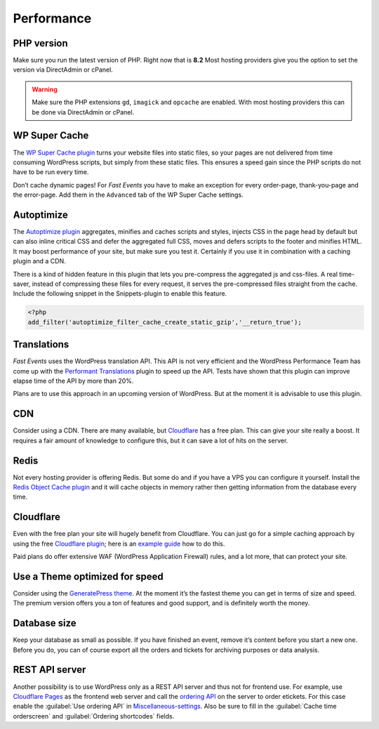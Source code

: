 Performance
===========

PHP version
-----------
Make sure you run the latest version of PHP. Right now that is **8.2**
Most hosting providers give you the option to set the version via DirectAdmin or cPanel.

.. warning:: Make sure the PHP extensions ``gd``, ``imagick`` and ``opcache`` are enabled.
             With most hosting providers this can be done via DirectAdmin or cPanel.

WP Super Cache
--------------
The `WP Super Cache plugin <https://wordpress.org/plugins/wp-super-cache/>`_ turns your website files into static files,
so your pages are not delivered from time consuming WordPress scripts, but simply from these static files.
This ensures a speed gain since the PHP scripts do not have to be run every time.

Don’t cache dynamic pages! For *Fast Events* you have to make an exception for every order-page, thank-you-page and the error-page.
Add them in the ``Advanced`` tab of the WP Super Cache settings.

Autoptimize
-----------
The `Autoptimize plugin <https://wordpress.org/plugins/autoptimize/>`_ aggregates, minifies and caches scripts and styles,
injects CSS in the page head by default but can also inline critical CSS and defer the aggregated full CSS,
moves and defers scripts to the footer and minifies HTML. It may boost performance of your site, but make sure you test it.
Certainly if you use it in combination with a caching plugin and a CDN.

There is a kind of hidden feature in this plugin that lets you pre-compress the aggregated js and css-files.
A real time-saver, instead of compressing these files for every request, it serves the pre-compressed files straight from the cache.
Include the following snippet in the Snippets-plugin to enable this feature.

.. code-block:: php

   <?php
   add_filter('autoptimize_filter_cache_create_static_gzip','__return_true');

Translations
------------
*Fast Events* uses the WordPress translation API. This API is not very efficient and the WordPress Performance Team has come up
with the `Performant Translations <https://wordpress.org/plugins/performant-translations/>`_ plugin to speed up the API.
Tests have shown that this plugin can improve elapse time of the API by more than 20%.

Plans are to use this approach in an upcoming version of WordPress.
But at the moment it is advisable to use this plugin.

CDN
---
Consider using a CDN. There are many available, but `Cloudflare <https://www.cloudflare.com/cdn/>`_ has a free plan.
This can give your site really a boost.
It requires a fair amount of knowledge to configure this, but it can save a lot of hits on the server.

Redis
-----
Not every hosting provider is offering Redis. But some do and if you have a VPS you can configure it yourself.
Install the `Redis Object Cache plugin <https://wordpress.org/plugins/redis-cache/>`_ and it will cache objects in memory rather then getting information from the database every time.

Cloudflare
----------
Even with the free plan your site will hugely benefit from Cloudflare. You can just go for a simple caching approach by using the
free `Cloudflare plugin <https://wordpress.org/plugins/cloudflare/>`_;
here is an `example guide <https://themeisle.com/blog/cloudflare-for-wordpress-tutorial/>`_ how to do this.

Paid plans do offer extensive WAF (WordPress Application Firewall) rules, and a lot more, that can protect your site.


Use a Theme optimized for speed
-------------------------------
Consider using the `GeneratePress theme <https://wordpress.org/themes/generatepress/>`_.
At the moment it’s the fastest theme you can get in terms of size and speed.
The premium version offers you a ton of features and good support, and is definitely worth the money.

Database size
-------------
Keep your database as small as possible. If you have finished an event, remove it’s content before you start a new one.
Before you do, you can of course export all the orders and tickets for archiving purposes or data analysis.

REST API server
---------------
Another possibility is to use WordPress only as a REST API server and thus not for frontend use.
For example, use `Cloudflare Pages <https://pages.cloudflare.com/>`_ as the frontend web server and call the `ordering API <api-ordering.html>`_ on the server to order etickets.
For this case enable the :guilabel:`Use ordering API` in `Miscellaneous-settings <../getting-started/settings.html#miscellaneous-settings>`_.
Also be sure to fill in the :guilabel:`Cache time orderscreen` and :guilabel:`Ordering shortcodes` fields.
